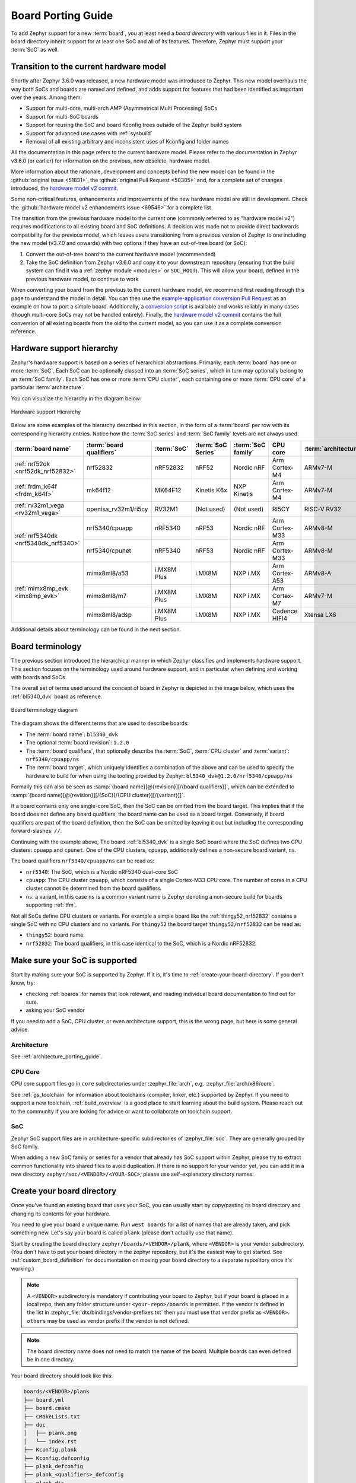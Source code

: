 .. _board_porting_guide:

Board Porting Guide
###################

To add Zephyr support for a new :term:`board`, you at least need a *board
directory* with various files in it. Files in the board directory inherit
support for at least one SoC and all of its features. Therefore, Zephyr must
support your :term:`SoC` as well.

.. _hw_model_v2:

Transition to the current hardware model
****************************************

Shortly after Zephyr 3.6.0 was released, a new hardware model was introduced to
Zephyr. This new model overhauls the way both SoCs and boards are named and
defined, and adds support for features that had been identified as important
over the years. Among them:

- Support for multi-core, multi-arch AMP (Asymmetrical Multi Processing) SoCs
- Support for multi-SoC boards
- Support for reusing the SoC and board Kconfig trees outside of the Zephyr
  build system
- Support for advanced use cases with :ref:`sysbuild`
- Removal of all existing arbitrary and inconsistent uses of Kconfig and folder
  names

All the documentation in this page refers to the current hardware model. Please
refer to the documentation in Zephyr v3.6.0 (or earlier) for information on the
previous, now obsolete, hardware model.

More information about the rationale, development and concepts behind the new
model can be found in the :github:`original issue <51831>`, the
:github:`original Pull Request <50305>` and, for a complete set of changes
introduced, the `hardware model v2 commit`_.

Some non-critical features, enhancements and improvements of the new hardware
model are still in development. Check the
:github:`hardware model v2 enhancements issue <69546>` for a complete list.

The transition from the previous hardware model to the current one (commonly
referred to as "hardware model v2") requires modifications to all existing board
and SoC definitions. A decision was made not to provide direct backwards
compatibility for the previous model, which leaves users transitioning from a
previous version of Zephyr to one including the new model (v3.7.0 and onwards)
with two options if they have an out-of-tree board (or SoC):

#. Convert the out-of-tree board to the current hardware model (recommended)
#. Take the SoC definition from Zephyr v3.6.0 and copy it to your downstream
   repository (ensuring that the build system can find it via a
   :ref:`zephyr module <modules>` or ``SOC_ROOT``). This will allow your board,
   defined in the previous hardware model, to continue to work

When converting your board from the previous to the current hardware model, we
recommend first reading through this page to understand the model in detail. You
can then use the `example-application conversion Pull Request`_ as an example on
how to port a simple board. Additionally, a `conversion script`_ is available
and works reliably in many cases (though multi-core SoCs may not be handled
entirely). Finally, the `hardware model v2 commit`_ contains the full conversion
of all existing boards from the old to the current model, so you can use it as a
complete conversion reference.

.. _hardware model v2 commit: https://github.com/zephyrproject-rtos/zephyr/commit/8dc3f856229ce083c956aa301c31a23e65bd8cd8
.. _example-application conversion Pull Request: https://github.com/zephyrproject-rtos/example-application/pull/58
.. _conversion script: https://github.com/zephyrproject-rtos/zephyr/blob/main/scripts/utils/board_v1_to_v2.py

.. _hw_support_hierarchy:

Hardware support hierarchy
**************************

Zephyr's hardware support is based on a series of hierarchical abstractions.
Primarily, each :term:`board` has one or more :term:`SoC`.
Each SoC can be optionally classed into an :term:`SoC series`, which in turn may optionally belong to an :term:`SoC family`.
Each SoC has one or more :term:`CPU cluster`, each containing one or more :term:`CPU core` of a particular :term:`architecture`.

You can visualize the hierarchy in the diagram below:

.. figure:: board/hierarchy.png
   :width: 500px
   :align: center
   :alt: Hardware support Hierarchy

   Hardware support Hierarchy

Below are some examples of the hierarchy described in this section, in the form
of a :term:`board` per row with its corresponding hierarchy entries. Notice how
the :term:`SoC series` and :term:`SoC family` levels are not always used.

.. table::

   +--------------------------------------------+--------------------------+-------------+--------------------+--------------------+----------------+----------------------+
   | :term:`board name`                         | :term:`board qualifiers` | :term:`SoC` | :term:`SoC Series` | :term:`SoC family` | CPU core       | :term:`architecture` |
   +============================================+==========================+=============+====================+====================+================+======================+
   | :ref:`nrf52dk <nrf52dk_nrf52832>`          | nrf52832                 | nRF52832    | nRF52              | Nordic nRF         | Arm Cortex-M4  | ARMv7-M              |
   +--------------------------------------------+--------------------------+-------------+--------------------+--------------------+----------------+----------------------+
   | :ref:`frdm_k64f <frdm_k64f>`               | mk64f12                  | MK64F12     | Kinetis K6x        | NXP Kinetis        | Arm Cortex-M4  | ARMv7-M              |
   +--------------------------------------------+--------------------------+-------------+--------------------+--------------------+----------------+----------------------+
   | :ref:`rv32m1_vega <rv32m1_vega>`           | openisa_rv32m1/ri5cy     | RV32M1      | (Not used)         | (Not used)         | RI5CY          | RISC-V RV32          |
   +--------------------------------------------+--------------------------+-------------+--------------------+--------------------+----------------+----------------------+
   | :ref:`nrf5340dk <nrf5340dk_nrf5340>`       | nrf5340/cpuapp           | nRF5340     | nRF53              | Nordic nRF         | Arm Cortex-M33 | ARMv8-M              |
   |                                            +--------------------------+-------------+--------------------+--------------------+----------------+----------------------+
   |                                            | nrf5340/cpunet           | nRF5340     | nRF53              | Nordic nRF         | Arm Cortex-M33 | ARMv8-M              |
   +--------------------------------------------+--------------------------+-------------+--------------------+--------------------+----------------+----------------------+
   | :ref:`mimx8mp_evk <imx8mp_evk>`            | mimx8ml8/a53             | i.MX8M Plus | i.MX8M             | NXP i.MX           | Arm Cortex-A53 | ARMv8-A              |
   |                                            +--------------------------+-------------+--------------------+--------------------+----------------+----------------------+
   |                                            | mimx8ml8/m7              | i.MX8M Plus | i.MX8M             | NXP i.MX           | Arm Cortex-M7  | ARMv7-M              |
   |                                            +--------------------------+-------------+--------------------+--------------------+----------------+----------------------+
   |                                            | mimx8ml8/adsp            | i.MX8M Plus | i.MX8M             | NXP i.MX           | Cadence HIFI4  | Xtensa LX6           |
   +--------------------------------------------+--------------------------+-------------+--------------------+--------------------+----------------+----------------------+

Additional details about terminology can be found in the next section.

.. _board_terminology:

Board terminology
*****************

The previous section introduced the hierarchical manner in which Zephyr
classifies and implements hardware support.
This section focuses on the terminology used around hardware support, and in
particular when defining and working with boards and SoCs.

The overall set of terms used around the concept of board in Zephyr is depicted
in the image below, which uses the :ref:`bl5340_dvk` board as reference.

.. figure:: board/board-terminology.svg
   :width: 500px
   :align: center
   :alt: Board terminology diagram

   Board terminology diagram

The diagram shows the different terms that are used to describe boards:

- The :term:`board name`: ``bl5340_dvk``
- The optional :term:`board revision`: ``1.2.0``
- The :term:`board qualifiers`, that optionally describe the :term:`SoC`,
  :term:`CPU cluster` and :term:`variant`: ``nrf5340/cpuapp/ns``
- The :term:`board target`, which uniquely identifies a combination of the above
  and can be used to specify the hardware to build for when using the tooling
  provided by Zephyr: ``bl5340_dvk@1.2.0/nrf5340/cpuapp/ns``

Formally this can also be seen as
:samp:`{board name}[@{revision}][/{board qualifiers}]`, which can be extended to
:samp:`{board name}[@{revision}][/{SoC}[/{CPU cluster}][/{variant}]]`.

If a board contains only one single-core SoC, then the SoC can be omitted from
the board target. This implies that if the board does not define any board
qualifiers, the board name can be used as a board target. Conversely, if
board qualifiers are part of the board definition, then the SoC can be omitted
by leaving it out but including the corresponding forward-slashes: ``//``.

Continuing with the example above, The board :ref:`bl5340_dvk` is a single SoC
board where the SoC defines two CPU clusters: ``cpuapp`` and ``cpunet``. One of
the CPU clusters, ``cpuapp``, additionally defines a non-secure board variant,
``ns``.

The board qualifiers ``nrf5340/cpuapp/ns`` can be read as:


- ``nrf5340``: The SoC, which is a Nordic nRF5340 dual-core SoC
- ``cpuapp``: The CPU cluster ``cpuapp``, which consists of a single Cortex-M33
  CPU core. The number of cores in a CPU cluster cannot be determined from the
  board qualifiers.
- ``ns``: a variant, in this case ``ns`` is a common variant name is
  Zephyr denoting a non-secure build for boards supporting :ref:`tfm`.

Not all SoCs define CPU clusters or variants. For example a simple board
like the :ref:`thingy52_nrf52832` contains a single SoC with no CPU clusters and
no variants.
For ``thingy52`` the board target ``thingy52/nrf52832`` can be read as:

- ``thingy52``: board name.
- ``nrf52832``: The board qualifiers, in this case identical to the SoC, which
  is a Nordic nRF52832.


Make sure your SoC is supported
*******************************

Start by making sure your SoC is supported by Zephyr. If it is, it's time to
:ref:`create-your-board-directory`. If you don't know, try:

- checking :ref:`boards` for names that look relevant, and reading individual
  board documentation to find out for sure.
- asking your SoC vendor

If you need to add a SoC, CPU cluster, or even architecture support, this is the
wrong page, but here is some general advice.

Architecture
============

See :ref:`architecture_porting_guide`.

CPU Core
========

CPU core support files go in ``core`` subdirectories under :zephyr_file:`arch`,
e.g. :zephyr_file:`arch/x86/core`.

See :ref:`gs_toolchain` for information about toolchains (compiler, linker,
etc.) supported by Zephyr. If you need to support a new toolchain,
:ref:`build_overview` is a good place to start learning about the build system.
Please reach out to the community if you are looking for advice or want to
collaborate on toolchain support.

SoC
===

Zephyr SoC support files are in architecture-specific subdirectories of
:zephyr_file:`soc`. They are generally grouped by SoC family.

When adding a new SoC family or series for a vendor that already has SoC
support within Zephyr, please try to extract common functionality into shared
files to avoid duplication. If there is no support for your vendor yet, you can
add it in a new directory ``zephyr/soc/<VENDOR>/<YOUR-SOC>``; please use
self-explanatory directory names.

.. _create-your-board-directory:

Create your board directory
***************************

Once you've found an existing board that uses your SoC, you can usually start
by copy/pasting its board directory and changing its contents for your
hardware.

You need to give your board a unique name. Run ``west boards`` for a list of
names that are already taken, and pick something new. Let's say your board is
called ``plank`` (please don't actually use that name).

Start by creating the board directory ``zephyr/boards/<VENDOR>/plank``, where
``<VENDOR>`` is your vendor subdirectory. (You don't have to put your
board directory in the zephyr repository, but it's the easiest way to get
started. See :ref:`custom_board_definition` for documentation on moving your
board directory to a separate repository once it's working.)

.. note::
  A ``<VENDOR>`` subdirectory is mandatory if contributing your board
  to Zephyr, but if your board is placed in a local repo, then any folder
  structure under ``<your-repo>/boards`` is permitted.
  If the vendor is defined in the list in
  :zephyr_file:`dts/bindings/vendor-prefixes.txt` then you must use
  that vendor prefix as ``<VENDOR>``. ``others`` may be used as vendor prefix if
  the vendor is not defined.

.. note::

  The board directory name does not need to match the name of the board.
  Multiple boards can even defined be in one directory.

Your board directory should look like this:

.. code-block:: none

   boards/<VENDOR>/plank
   ├── board.yml
   ├── board.cmake
   ├── CMakeLists.txt
   ├── doc
   │   ├── plank.png
   │   └── index.rst
   ├── Kconfig.plank
   ├── Kconfig.defconfig
   ├── plank_defconfig
   ├── plank_<qualifiers>_defconfig
   ├── plank.dts
   ├── plank_<qualifiers>.dts
   └── plank_<qualifiers>.yaml

Replace ``plank`` with your board's name, of course.

The mandatory files are:

#. :file:`board.yml`: a YAML file describing the high-level meta data of the
   boards such as the boards names, their SoCs, and variants.
   CPU clusters for multi-core SoCs are not described in this file as they are
   inherited from the SoC's YAML description.

#. :file:`plank.dts` or :file:`plank_<qualifiers>.dts`: a hardware description
   in :ref:`devicetree <dt-guide>` format. This declares your SoC, connectors,
   and any other hardware components such as LEDs, buttons, sensors, or
   communication peripherals (USB, BLE controller, etc).

#. :file:`Kconfig.plank`: the base software configuration for selecting SoC and
   other board and SoC related settings. Kconfig settings outside of the board
   and SoC tree must not be selected. To select general Zephyr Kconfig settings
   the :file:`Kconfig` file must be used.


The optional files are:

- :file:`Kconfig`, :file:`Kconfig.defconfig` software configuration in
  :ref:`kconfig` formats. This provides default settings for software features
  and peripheral drivers.
- :file:`plank_defconfig` and :file:`plank_<qualifiers>_defconfig`: software
  configuration in Kconfig ``.conf`` format.
- :file:`board.cmake`: used for :ref:`flash-and-debug-support`
- :file:`CMakeLists.txt`: if you need to add additional source files to
  your build.
- :file:`doc/index.rst`, :file:`doc/plank.png`: documentation for and a picture
  of your board. You only need this if you're :ref:`contributing-your-board` to
  Zephyr.
- :file:`plank_<qualifiers>.yaml`: a YAML file with miscellaneous metadata used
  by the :ref:`twister_script`.

Board qualifiers of the form ``<soc>/<cpucluster>/<variant>`` are normalized so
that ``/`` is replaced with ``_`` when used for filenames, for example:
``soc1/foo`` becomes ``soc1_foo`` when used in filenames.

.. _board_description:

Write your board YAML
*********************

The board YAML file describes the board at a high level.
This includes the SoC, board variants, and board revisions.

Detailed configurations, such as hardware description and configuration are done
in devicetree and Kconfig.

The skeleton of the board YAML file is:

.. code-block:: yaml

   board:
     name: <board-name>
     vendor: <board-vendor>
     revision:
       format: <major.minor.patch|letter|number|custom>
       default: <default-revision-value>
       exact: <true|false>
       revisions:
       - name: <revA>
       - name: <revB>
         ...
     socs:
     - name: <soc-1>
       variants:
       - name: <variant-1>
       - name: <variant-2>
         variants:
         - name: <sub-variant-2-1>
           ...
     - name: <soc-2>
       ...

It is possible to have multiple boards located in the board folder.
If multiple boards are placed in the same board folder, then the file
:file:`board.yml` must describe those in a list as:

.. code-block:: yaml

   boards:
   - name: <board-name-1>
     vendor: <board-vendor>
     ...
   - name: <board-name-2>
     vendor: <board-vendor>
     ...
   ...


.. _default_board_configuration:

Write your devicetree
*********************

The devicetree file :file:`boards/<vendor>/plank/plank.dts` or
:file:`boards/<vendor>/plank/plank_<qualifiers>.dts` describes your board
hardware in the Devicetree Source (DTS) format (as usual, change ``plank`` to
your board's name). If you're new to devicetree, see :ref:`devicetree-intro`.

In general, :file:`plank.dts` should look like this:

.. code-block:: devicetree

   /dts-v1/;
   #include <your_soc_vendor/your_soc.dtsi>

   / {
           model = "A human readable name";
           compatible = "yourcompany,plank";

           chosen {
                   zephyr,console = &your_uart_console;
                   zephyr,sram = &your_memory_node;
                   /* other chosen settings  for your hardware */
           };

           /*
            * Your board-specific hardware: buttons, LEDs, sensors, etc.
            */

           leds {
                   compatible = "gpio-leds";
                   led0: led_0 {
                           gpios = < /* GPIO your LED is hooked up to */ >;
                           label = "LED 0";
                   };
                   /* ... other LEDs ... */
           };

           buttons {
                   compatible = "gpio-keys";
                   /* ... your button definitions ... */
           };

           /* These aliases are provided for compatibility with samples */
           aliases {
                   led0 = &led0; /* now you support the blinky sample! */
                   /* other aliases go here */
           };
   };

   &some_peripheral_you_want_to_enable { /* like a GPIO or SPI controller */
           status = "okay";
   };

   &another_peripheral_you_want {
           status = "okay";
   };

Only one ``.dts`` file will be used, and the most specific file which exists
will be used.

This means that if both :file:`plank.dts` and :file:`plank_soc1_foo.dts` exist,
then when building for ``plank`` / ``plank/soc1``, then :file:`plank.dts` is
used. When building for ``plank//foo`` / ``plank/soc1/foo`` the
:file:`plank_soc1_foo.dts` is used.

This allows board maintainers to write a base devicetree file for the board
or write specific devicetree files for a given board's SoC or variant.

If you're in a hurry, simple hardware can usually be supported by copy/paste
followed by trial and error. If you want to understand details, you will need
to read the rest of the devicetree documentation and the devicetree
specification.

.. _dt_k6x_example:

Example: FRDM-K64F and Hexiwear K64
===================================

.. Give the filenames instead of the full paths below, as it's easier to read.
   The cramped 'foo.dts<path>' style avoids extra spaces before commas.

This section contains concrete examples related to writing your board's
devicetree.

The FRDM-K64F and Hexiwear K64 board devicetrees are defined in
:zephyr_file:`frdm_k64fs.dts <boards/nxp/frdm_k64f/frdm_k64f.dts>` and
:zephyr_file:`hexiwear_k64.dts <boards/nxp/hexiwear/hexiwear_mk64f12.dts>`
respectively. Both boards have NXP SoCs from the same Kinetis SoC family, the
K6X.

Common devicetree definitions for K6X are stored in :zephyr_file:`nxp_k6x.dtsi
<dts/arm/nxp/nxp_k6x.dtsi>`, which is included by both board :file:`.dts`
files. :zephyr_file:`nxp_k6x.dtsi<dts/arm/nxp/nxp_k6x.dtsi>` in turn includes
:zephyr_file:`armv7-m.dtsi<dts/arm/armv7-m.dtsi>`, which has common definitions
for Arm v7-M cores.

Since :zephyr_file:`nxp_k6x.dtsi<dts/arm/nxp/nxp_k6x.dtsi>` is meant to be
generic across K6X-based boards, it leaves many devices disabled by default
using ``status`` properties.  For example, there is a CAN controller defined as
follows (with unimportant parts skipped):

.. code-block:: devicetree

   can0: can@40024000 {
        ...
        status = "disabled";
        ...
   };

It is up to the board :file:`.dts` or application overlay files to enable these
devices as desired, by setting ``status = "okay"``. The board :file:`.dts`
files are also responsible for any board-specific configuration of the device,
such as adding nodes for on-board sensors, LEDs, buttons, etc.

For example, FRDM-K64 (but not Hexiwear K64) :file:`.dts` enables the CAN
controller and sets the bus speed:

.. code-block:: devicetree

   &can0 {
        status = "okay";
   };

The ``&can0 { ... };`` syntax adds/overrides properties on the node with label
``can0``, i.e. the ``can@4002400`` node defined in the :file:`.dtsi` file.

Other examples of board-specific customization is pointing properties in
``aliases`` and ``chosen`` to the right nodes (see :ref:`dt-alias-chosen`), and
making GPIO/pinmux assignments.

.. _board_kconfig_files:

Write Kconfig files
*******************

Zephyr uses the Kconfig language to configure software features. Your board
needs to provide some Kconfig settings before you can compile a Zephyr
application for it.

Setting Kconfig configuration values is documented in detail in
:ref:`setting_configuration_values`.

There is one mandatory Kconfig file in the board directory, and several optional
files for a board named ``plank``:

.. code-block:: none

   boards/<vendor>/plank
   ├── Kconfig
   ├── Kconfig.plank
   ├── Kconfig.defconfig
   ├── plank_defconfig
   └── plank_<qualifiers>_defconfig

:file:`Kconfig.plank`
  A shared Kconfig file which can be sourced both in Zephyr Kconfig and sysbuild
  Kconfig trees.

  This file selects the SoC in the Kconfig tree and potential other SoC related
  Kconfig settings. This file must not select anything outside the re-usable
  Kconfig board and SoC trees.

  A :file:`Kconfig.plank` may look like this:

  .. code-block:: kconfig

     config BOARD_PLANK
             select SOC_SOC1

  The Kconfig symbols :samp:`BOARD_{board}` and
  :samp:`BOARD_{normalized_board_target}` are constructed by the build
  system, therefore no type shall be defined in above code snippet.

:file:`Kconfig`
  Included by :zephyr_file:`boards/Kconfig`.

  This file can add Kconfig settings which are specific to the current board.

  Not all boards have a :file:`Kconfig` file.

  A board specific setting should be defining a custom setting and usually with
  a prompt, like this:

  .. code-block:: kconfig

     config BOARD_FEATURE
             bool "Board specific feature"

  If the setting name is identical to an existing Kconfig setting in Zephyr and
  only modifies the default value of said setting, then
  :file:`Kconfig.defconfig` should be used  instead.

:file:`Kconfig.defconfig`
  Board-specific default values for Kconfig options.

  Not all boards have a :file:`Kconfig.defconfig` file.

  The entire file should be inside an ``if BOARD_PLANK`` / ``endif`` pair of
  lines, like this:

  .. code-block:: kconfig

     if BOARD_PLANK

     config FOO
             default y

     if NETWORKING
     config SOC_ETHERNET_DRIVER
             default y
     endif # NETWORKING

     endif # BOARD_PLANK

:file:`plank_defconfig` / :file:`plank_<qualifiers>_defconfig`
  A Kconfig fragment that is merged as-is into the final build directory
  :file:`.config` whenever an application is compiled for your board.

  If both the common :file:`plank_defconfig` file and one or more board
  qualifiers specific :file:`plank_<qualifiers>_defconfig` files exist, then
  all matching files will be used.
  This allows you to place configuration which is common for all board SoCs,
  CPU clusters, and board variants in the base :file:`plank_defconfig` and only
  place the adjustments specific for a given SoC or board variant in the
  :file:`plank_<qualifiers>_defconfig`.

  The ``_defconfig`` should contain mandatory settings for your system clock,
  console, etc. The results are architecture-specific, but typically look
  something like this:

  .. code-block:: cfg

     CONFIG_SYS_CLOCK_HW_CYCLES_PER_SEC=120000000  # set up your clock, etc
     CONFIG_SERIAL=y

:file:`plank_x_y_z_defconfig` / :file:`plank_<qualifiers>_x_y_z_defconfig`
  A Kconfig fragment that is merged as-is into the final build directory
  :file:`.config` whenever an application is compiled for your board revision
  ``x.y.z``.

Build, test, and fix
********************

Now it's time to build and test the application(s) you want to run on your
board until you're satisfied.

For example:

.. code-block:: console

   west build -b plank samples/hello_world
   west flash

For ``west flash`` to work, see :ref:`flash-and-debug-support` below. You can
also just flash :file:`build/zephyr/zephyr.elf`, :file:`zephyr.hex`, or
:file:`zephyr.bin` with any other tools you prefer.

.. _porting-general-recommendations:

General recommendations
***********************

For consistency and to make it easier for users to build generic applications
that are not board specific for your board, please follow these guidelines
while porting.

- Unless explicitly recommended otherwise by this section, leave peripherals
  and their drivers disabled by default.

- Configure and enable a system clock, along with a tick source.

- Provide pin and driver configuration that matches the board's valuable
  components such as sensors, buttons or LEDs, and communication interfaces
  such as USB, Ethernet connector, or Bluetooth/Wi-Fi chip.

- If your board uses a well-known connector standard (like Arduino, Mikrobus,
  Grove, or 96Boards connectors), add connector nodes to your DTS and configure
  pin muxes accordingly.

- Configure components that enable the use of these pins, such as
  configuring an SPI instance to use the usual Arduino SPI pins.

- If available, configure and enable a serial output for the console
  using the ``zephyr,console`` chosen node in the devicetree.

- If your board supports networking, configure a default interface.

- Enable all GPIO ports connected to peripherals or expansion connectors.

- If available, enable pinmux and interrupt controller drivers.

- It is recommended to enable the MPU by default, if there is support for it
  in hardware. For boards with limited memory resources it is acceptable to
  disable it. When the MPU is enabled, it is recommended to also enable
  hardware stack protection (CONFIG_HW_STACK_PROTECTION=y) and, thus, allow the
  kernel to detect stack overflows when the system is running in privileged
  mode.

.. _flash-and-debug-support:

Flash and debug support
***********************

Zephyr supports :ref:`west-build-flash-debug` via west extension commands.

To add ``west flash`` and ``west debug`` support for your board, you need to
create a :file:`board.cmake` file in your board directory. This file's job is
to configure a "runner" for your board. (There's nothing special you need to
do to get ``west build`` support for your board.)

"Runners" are Zephyr-specific Python classes that wrap :ref:`flash and debug
host tools <flash-debug-host-tools>` and integrate with west and the zephyr build
system to support ``west flash`` and related commands. Each runner supports
flashing, debugging, or both. You need to configure the arguments to these
Python scripts in your :file:`board.cmake` to support those commands like this
example :file:`board.cmake`:

.. code-block:: cmake

   board_runner_args(jlink "--device=nrf52" "--speed=4000")
   board_runner_args(pyocd "--target=nrf52" "--frequency=4000000")

   include(${ZEPHYR_BASE}/boards/common/nrfjprog.board.cmake)
   include(${ZEPHYR_BASE}/boards/common/jlink.board.cmake)
   include(${ZEPHYR_BASE}/boards/common/pyocd.board.cmake)

This example configures the ``nrfjprog``, ``jlink``, and ``pyocd`` runners.

.. warning::

   Runners usually have names which match the tools they wrap, so the ``jlink``
   runner wraps Segger's J-Link tools, and so on. But the runner command line
   options like ``--speed`` etc. are specific to the Python scripts.

.. note::

   Runners and board configuration should be created without being targeted to
   a single operating system if the tool supports multiple operating systems,
   nor should it rely upon special system setup/configuration. For example; do
   not assume that a user will have prior knowledge/configuration or (if using
   Linux) special udev rules installed, do not assume one specific ``/dev/X``
   device for all platforms as this will not be compatible with Windows or
   macOS, and allow for overriding of the selected device so that multiple
   boards can be connected to a single system and flashed/debugged at the
   choice of the user.

For more details:

- Run ``west flash --context`` to see a list of available runners which support
  flashing, and ``west flash --context -r <RUNNER>`` to view the specific options
  available for an individual runner.
- Run ``west debug --context`` and ``west debug --context <RUNNER>`` to get
  the same output for runners which support debugging.
- Run ``west flash --help`` and ``west debug --help`` for top-level options
  for flashing and debugging.
- See :ref:`west-runner` for Python APIs.
- Look for :file:`board.cmake` files for other boards similar to your own for
  more examples.

To see what a ``west flash`` or ``west debug`` command is doing exactly, run it
in verbose mode:

.. code-block:: sh

   west --verbose flash
   west --verbose debug

Verbose mode prints any host tool commands the runner uses.

The order of the ``include()`` calls in your :file:`board.cmake` matters. The
first ``include`` sets the default runner if it's not already set. For example,
including ``nrfjprog.board.cmake`` first means that ``nrfjprog`` is the default
flash runner for this board. Since ``nrfjprog`` does not support debugging,
``jlink`` is the default debug runner.

.. _porting_board_revisions:

Multiple board revisions
************************

See :ref:`application_board_version` for basics on this feature from the user
perspective.

Board revisions are described in the ``revision`` entry of the
:file:`board.yml`.

.. code-block:: yaml

   board:
     revision:
       format: <major.minor.patch|letter|number|custom>
       default: <default-revision-value>
       exact: <true|false>
       revisions:
       - name: <revA>
       - name: <revB>

Zephyr natively supports the following revision formats:

- ``major.minor.patch``: match a three digit revision, such as ``1.2.3``.
- ``number``: matches integer revisions
- ``letter``: matches single letter revisions from ``A`` to ``Z`` only

.. _board_fuzzy_revision_matching:

Fuzzy revision matching
=======================

Fuzzy revision matching is enabled per default.

If the user selects a revision between those available, the closest revision
number that is not larger than the user's choice is used. For example, if the
board ``plank`` defines revisions ``0.5.0``, and ``1.5.0`` and the user builds
for ``plank@0.7.0``, the build system will target revision ``0.5.0``.

The build system will print this at CMake configuration time:

.. code-block:: console

   -- Board: plank, Revision: 0.7.0 (Active: 0.5.0)

This allows you to only create revision configuration files for board revision
numbers that introduce incompatible changes.

Similar for ``letter`` where revision ``A``, ``D``, and ``F`` could be defined
and the user builds for ``plank@E``, the build system will target revision ``D``
.

Exact revision matching
=======================

Exact revision matching is enabled when ``exact: true`` is specified in the
revision section in :file:`board.yml`.

When exact is defined then building for ``plank@0.7.0`` in the above example
will result in the following error message:

.. code-block:: console

   Board revision `0.7.0` not found.  Please specify a valid board revision.

Board revision configuration adjustment
=======================================

When the user builds for board ``plank@<revision>`` it is possible to make
adjustments to the board's normal configuration.

As described in the :ref:`default_board_configuration` and
:ref:`board_kconfig_files` sections the board default configuration is created
from the files :file:`<board>.dts` / :file:`<board>_<qualifiers>.dts` and
:file:`<board>_defconfig` / :file:`<board>_<qualifiers>_defconfig`.
When building for a specific board revision, the above files are used as a
starting point and the following board files will be used in addition:

- :file:`<board>_<qualifiers>_<revision>_defconfig`: a specific revision
  defconfig which is only used for the board and SOC / variants identified by
  ``<board>_<qualifiers>``.

- :file:`<board>_<revision>_defconfig`: a specific revision defconfig which is
  used for the board regardless of the SOC / variants.

- :file:`<board>_<qualifiers>_<revision>.overlay`: a specific revision dts
  overlay which is only used for the board and SOC / variants identified by
  ``<board>_<qualifiers>``.

- :file:`<board>_<revision>.overlay`: a specific revision dts overlay which is
  used for the board regardless of the SOC / variants.

This split allows boards with multiple SoCs, multi-core SoCs, or variants to
place common revision adjustments which apply to all SoCs and variants in a
single file, while still providing the ability to place SoC or variant specific
adjustments in a dedicated revision file.

Using the ``plank`` board from previous sections, then we could have the following
revision adjustments:

.. code-block:: none

   boards/zephyr/plank
   ├── plank_0_5_0_defconfig          # Kconfig adjustment for all plank board qualifiers on revision 0.5.0
   ├── plank_0_5_0.overlay            # DTS overlay for all plank board qualifiers on revision 0.5.0
   └── plank_soc1_foo_1_5_0_defconfig # Kconfig adjustment for plank board when building for soc1 variant foo on revision 1.5.0

Custom revision.cmake files
***************************

Some boards may not use board revisions supported natively by Zephyr.
For example string revisions.

One reason why Zephyr doesn't support string revisions is that strings can take
many forms and it's not always clear if the given strings are just strings, such
as ``blue``, ``green``, ``red``, etc. or if they provide an order which can be
matched against higher or lower revisions, such as ``alpha``, ``beta```,
``gamma``.

Due to the sheer number of possibilities with strings, including the possibility
of doing regex matches internally, then string revisions must be done using
``custom`` revision type.

To indicate to the build system that ``custom`` revisions are used, the format
field in the ``revision`` section of the :file:`board.yml` must be written as:

.. code-block:: yaml

   board:
     revision:
       format: custom

When using custom revisions then a :file:`revision.cmake` must be created in the
board directory.

The :file:`revision.cmake` will be included by the build system when building
for the board and it is the responsibility of the file to validate the revision
specified by the user.

The :makevar:`BOARD_REVISION` variable holds the revision value specified by the
user.

To signal to the build system that it should use a different revision than the
one specified by the user, :file:`revision.cmake` can set the variable
``ACTIVE_BOARD_REVISION`` to the revision to use instead. The corresponding
Kconfig files and devicetree overlays must be named
:file:`<board>_<ACTIVE_BOARD_REVISION>_defconfig` and
:file:`<board>_<ACTIVE_BOARD_REVISION>.overlay`.

.. _contributing-your-board:

Contributing your board
***********************

If you want to contribute your board to Zephyr, first -- thanks!

There are some extra things you'll need to do:

#. Make sure you've followed all the :ref:`porting-general-recommendations`.
   They are requirements for boards included with Zephyr.

#. Add documentation for your board using the template file
   :zephyr_file:`doc/templates/board.tmpl`. See :ref:`zephyr_doc` for
   information on how to build your documentation before submitting
   your pull request.

#. Prepare a pull request adding your board which follows the
   :ref:`contribute_guidelines`.

Board extensions
****************

Boards already supported by Zephyr can be extended by downstream users, such as
``example-application`` or vendor SDKs. In some situations, certain hardware
description or :ref:`choices <devicetree-chosen-nodes>` can not be added in the
upstream Zephyr repository, but they can be in a downstream project, where
custom bindings or driver classes can also be created. This feature may also be
useful in development phases, when the board skeleton lives upstream, but other
features are developed in a downstream module.

Board extensions are board fragments that can be present in an out-of-tree board
root folder, under ``${BOARD_ROOT}/boards/extensions``. Here is an example
structure of an extension for the ``plank`` board and its revisions:

.. code-block:: none

   boards/extensions/plank
   ├── plank.conf                # optional
   ├── plank_<revision>.conf     # optional
   ├── plank.overlay             # optional
   └── plank_<revision>.overlay  # optional

A board extension directory must follow the naming structure of the original
board it extends. It may contain Kconfig fragments and/or devicetree overlays.
Extensions are, by default, automatically loaded and applied on top of board
files, before anything else. There is no guarantee on which order extensions are
applied, in case multiple exist. This feature can be disabled by passing
``-DBOARD_EXTENSIONS=OFF`` when building.

Note that board extensions need to follow the
:ref:`same guidelines <porting-general-recommendations>` as regular boards. For
example, it is wrong to enable extra peripherals or subsystems in a board
extension.

.. warning::

   Board extensions are not allowed in any module referenced in Zephyr's
   ``west.yml`` manifest file. Any board changes are required to be submitted to
   the main Zephyr repository.

